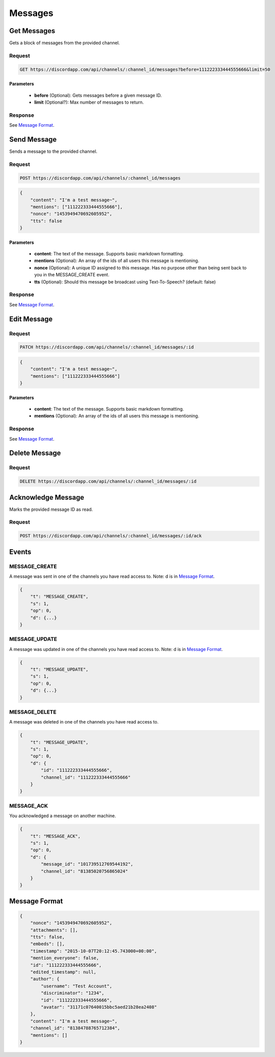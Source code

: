 Messages
========

Get Messages
------------

Gets a block of messages from the provided channel.

Request
~~~~~~~

.. code-block:: http

    GET https://discordapp.com/api/channels/:channel_id/messages?before=111222333444555666&limit=50
    
Parameters
^^^^^^^^^^

    - **before** (Optional): Gets messages before a given message ID.
    - **limit** (Optional?): Max number of messages to return.

Response
~~~~~~~~

See `Message Format`_.



Send Message
------------

Sends a message to the provided channel.

Request
~~~~~~~

.. code-block:: http

    POST https://discordapp.com/api/channels/:channel_id/messages
	
.. code-block:: json

    {
        "content": "I'm a test message~",
        "mentions": ["111222333444555666"],
        "nonce": "1453949470692605952",
        "tts": false
    }
	
Parameters
^^^^^^^^^^

    - **content**: The text of the message. Supports basic markdown formatting. 
    - **mentions** (Optional): An array of the ids of all users this message is mentioning.
    - **nonce** (Optional): A unique ID assigned to this message. Has no purpose other than being sent back to you in the MESSAGE_CREATE event.
    - **tts** (Optional): Should this message be broadcast using Text-To-Speech? (default: false)
    
Response
~~~~~~~~

See `Message Format`_.
  
  
    	
Edit Message
------------

Request
~~~~~~~

.. code-block:: http

    PATCH https://discordapp.com/api/channels/:channel_id/messages/:id
    
.. code-block:: json

    {
        "content": "I'm a test message~",
        "mentions": ["111222333444555666"]
    }

Parameters
^^^^^^^^^^

    - **content**: The text of the message. Supports basic markdown formatting. 
    - **mentions** (Optional): An array of the ids of all users this message is mentioning.

Response
~~~~~~~~

See `Message Format`_.



Delete Message
--------------

Request
~~~~~~~

.. code-block:: http

    DELETE https://discordapp.com/api/channels/:channel_id/messages/:id



Acknowledge Message
-------------------

Marks the provided message ID as read.

Request
~~~~~~~

.. code-block:: http

    POST https://discordapp.com/api/channels/:channel_id/messages/:id/ack



Events
------

MESSAGE_CREATE
~~~~~~~~~~~~~~

A message was sent in one of the channels you have read access to.
Note: d is in `Message Format`_.

.. code-block:: json

    {
        "t": "MESSAGE_CREATE",
        "s": 1,
        "op": 0,
        "d": {...}
    }
    
MESSAGE_UPDATE
~~~~~~~~~~~~~~

A message was updated in one of the channels you have read access to.
Note: d is in `Message Format`_.

.. code-block:: json

    {
        "t": "MESSAGE_UPDATE",
        "s": 1,
        "op": 0,
        "d": {...}
    }

MESSAGE_DELETE
~~~~~~~~~~~~~~

A message was deleted in one of the channels you have read access to.

.. code-block:: json

    {
        "t": "MESSAGE_UPDATE",
        "s": 1,
        "op": 0,
        "d": {
            "id": "111222333444555666",
            "channel_id": "111222333444555666"
        }
    }
    
MESSAGE_ACK
~~~~~~~~~~~

You acknowledged a message on another machine.

.. code-block:: json

    {
        "t": "MESSAGE_ACK",
        "s": 1,
        "op": 0,
        "d": {
            "message_id": "101739512769544192",
            "channel_id": "81385020756865024"
        }
    }
        
    
    
Message Format
--------------

.. code-block:: json

    {
        "nonce": "1453949470692605952",
        "attachments": [],
        "tts": false,
        "embeds": [],
        "timestamp": "2015-10-07T20:12:45.743000+00:00",
        "mention_everyone": false,
        "id": "111222333444555666",
        "edited_timestamp": null,
        "author": {
            "username": "Test Account",
            "discriminator": "1234",
            "id": "111222333444555666",
            "avatar": "31171c07640015bbc5aed21b28ea2408"
        },
        "content": "I'm a test message~",
        "channel_id": "81384788765712384",
        "mentions": []
    }